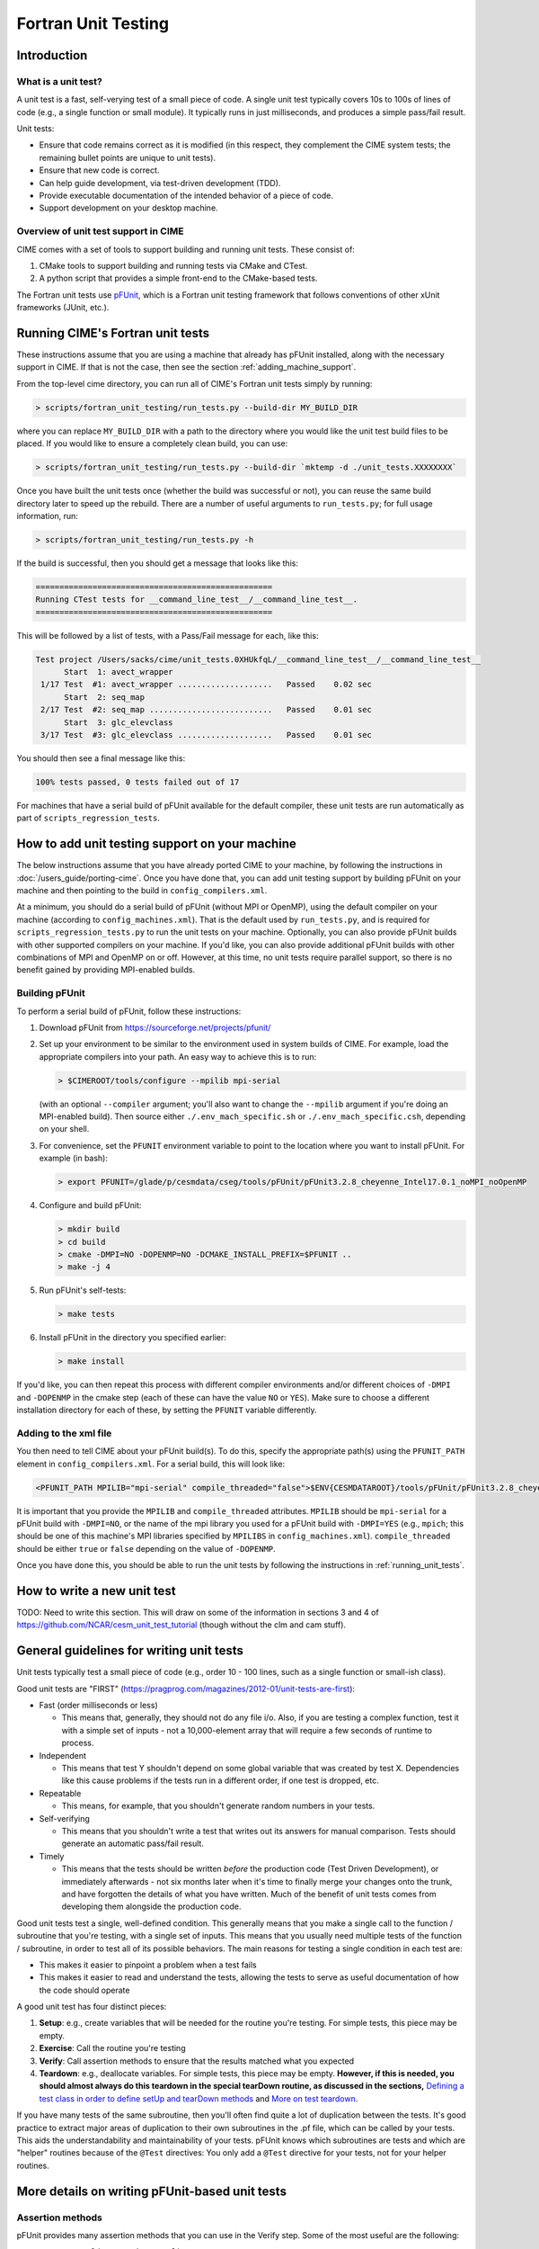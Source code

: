 .. _unit-testing:

Fortran Unit Testing
====================

Introduction
------------

What is a unit test?
~~~~~~~~~~~~~~~~~~~~

A unit test is a fast, self-verying test of a small piece of code.
A single unit test typically covers 10s to 100s of lines of code (e.g., a single function or small module).
It typically runs in just milliseconds, and produces a simple pass/fail result.

Unit tests:

* Ensure that code remains correct as it is modified (in this respect, they complement the CIME system tests; the remaining bullet points are unique to unit tests).

* Ensure that new code is correct.

* Can help guide development, via test-driven development (TDD).

* Provide executable documentation of the intended behavior of a piece of code.

* Support development on your desktop machine.

Overview of unit test support in CIME
~~~~~~~~~~~~~~~~~~~~~~~~~~~~~~~~~~~~~

CIME comes with a set of tools to support building and running unit tests.
These consist of:

#. CMake tools to support building and running tests via CMake and CTest.

#. A python script that provides a simple front-end to the CMake-based tests.

The Fortran unit tests use `pFUnit <https://sourceforge.net/projects/pfunit/>`_, which is a Fortran unit testing framework that follows conventions of other xUnit frameworks (JUnit, etc.).

.. _running_unit_tests:

Running CIME's Fortran unit tests
---------------------------------

These instructions assume that you are using a machine that already has pFUnit installed, along with the necessary support in CIME.
If that is not the case, then see the section :ref:`adding_machine_support`.

From the top-level cime directory, you can run all of CIME's Fortran unit tests simply by running:

.. code-block:: shell

   > scripts/fortran_unit_testing/run_tests.py --build-dir MY_BUILD_DIR

where you can replace ``MY_BUILD_DIR`` with a path to the directory where you would like the unit test build files to be placed.
If you would like to ensure a completely clean build, you can use:

.. code-block:: shell

   > scripts/fortran_unit_testing/run_tests.py --build-dir `mktemp -d ./unit_tests.XXXXXXXX`

Once you have built the unit tests once (whether the build was successful or not), you can reuse the same build directory later to speed up the rebuild.
There are a number of useful arguments to ``run_tests.py``; for full usage information, run:

.. code-block:: shell

   > scripts/fortran_unit_testing/run_tests.py -h

If the build is successful, then you should get a message that looks like this:

.. code-block:: none

   ==================================================
   Running CTest tests for __command_line_test__/__command_line_test__.
   ==================================================

This will be followed by a list of tests, with a Pass/Fail message for each, like this:

.. code-block:: none

   Test project /Users/sacks/cime/unit_tests.0XHUkfqL/__command_line_test__/__command_line_test__
         Start  1: avect_wrapper
    1/17 Test  #1: avect_wrapper ....................   Passed    0.02 sec
         Start  2: seq_map
    2/17 Test  #2: seq_map ..........................   Passed    0.01 sec
         Start  3: glc_elevclass
    3/17 Test  #3: glc_elevclass ....................   Passed    0.01 sec   

You should then see a final message like this:

.. code-block:: none

   100% tests passed, 0 tests failed out of 17

For machines that have a serial build of pFUnit available for the default compiler, these unit tests are run automatically as part of ``scripts_regression_tests``.

.. _adding_machine_support:

How to add unit testing support on your machine
-----------------------------------------------

The below instructions assume that you have already ported CIME to your machine, by following the instructions in :doc:`/users_guide/porting-cime`.
Once you have done that, you can add unit testing support by building pFUnit on your machine and then pointing to the build in ``config_compilers.xml``.

At a minimum, you should do a serial build of pFUnit (without MPI or OpenMP), using the default compiler on your machine (according to ``config_machines.xml``).
That is the default used by ``run_tests.py``, and is required for ``scripts_regression_tests.py`` to run the unit tests on your machine.
Optionally, you can also provide pFUnit builds with other supported compilers on your machine.
If you'd like, you can also provide additional pFUnit builds with other combinations of MPI and OpenMP on or off.
However, at this time, no unit tests require parallel support, so there is no benefit gained by providing MPI-enabled builds.

Building pFUnit
~~~~~~~~~~~~~~~

To perform a serial build of pFUnit, follow these instructions:

#. Download pFUnit from https://sourceforge.net/projects/pfunit/

#. Set up your environment to be similar to the environment used in system builds of CIME.
   For example, load the appropriate compilers into your path.
   An easy way to achieve this is to run:

   .. code-block:: shell

      > $CIMEROOT/tools/configure --mpilib mpi-serial

   (with an optional ``--compiler`` argument; you'll also want to change the ``--mpilib`` argument if you're doing an MPI-enabled build).
   Then source either ``./.env_mach_specific.sh`` or ``./.env_mach_specific.csh``, depending on your shell.

#. For convenience, set the ``PFUNIT`` environment variable to point to the location where you want to install pFUnit. For example (in bash):

   .. code-block:: shell

      > export PFUNIT=/glade/p/cesmdata/cseg/tools/pFUnit/pFUnit3.2.8_cheyenne_Intel17.0.1_noMPI_noOpenMP

#. Configure and build pFUnit:

   .. code-block:: shell

      > mkdir build
      > cd build
      > cmake -DMPI=NO -DOPENMP=NO -DCMAKE_INSTALL_PREFIX=$PFUNIT ..
      > make -j 4

#. Run pFUnit's self-tests:

   .. code-block:: shell

      > make tests

#. Install pFUnit in the directory you specified earlier:

   .. code-block:: shell

      > make install

If you'd like, you can then repeat this process with different compiler environments and/or different choices of ``-DMPI`` and ``-DOPENMP`` in the cmake step (each of these can have the value ``NO`` or ``YES``).
Make sure to choose a different installation directory for each of these, by setting the ``PFUNIT`` variable differently.

Adding to the xml file
~~~~~~~~~~~~~~~~~~~~~~

You then need to tell CIME about your pFUnit build(s).
To do this, specify the appropriate path(s) using the ``PFUNIT_PATH`` element in ``config_compilers.xml``.
For a serial build, this will look like:

.. code-block:: xml

     <PFUNIT_PATH MPILIB="mpi-serial" compile_threaded="false">$ENV{CESMDATAROOT}/tools/pFUnit/pFUnit3.2.8_cheyenne_Intel17.0.1_noMPI_noOpenMP</PFUNIT_PATH>

It is important that you provide the ``MPILIB`` and ``compile_threaded`` attributes.
``MPILIB`` should be ``mpi-serial`` for a pFUnit build with ``-DMPI=NO``, or the name of the mpi library you used for a pFUnit build with ``-DMPI=YES`` (e.g., ``mpich``; this should be one of this machine's MPI libraries specified by ``MPILIBS`` in ``config_machines.xml``).
``compile_threaded`` should be either ``true`` or ``false`` depending on the value of ``-DOPENMP``.

Once you have done this, you should be able to run the unit tests by following the instructions in :ref:`running_unit_tests`.

How to write a new unit test
----------------------------

TODO: Need to write this section.
This will draw on some of the information in sections 3 and 4 of https://github.com/NCAR/cesm_unit_test_tutorial (though without the clm and cam stuff).

General guidelines for writing unit tests
-----------------------------------------

Unit tests typically test a small piece of code (e.g., order 10 - 100 lines,
such as a single function or small-ish class).

Good unit tests are "FIRST"
(https://pragprog.com/magazines/2012-01/unit-tests-are-first):

* Fast (order milliseconds or less)

  * This means that, generally, they should not do any file i/o. Also, if you
    are testing a complex function, test it with a simple set of inputs - not a
    10,000-element array that will require a few seconds of runtime to process.

* Independent

  * This means that test Y shouldn't depend on some global variable that was
    created by test X. Dependencies like this cause problems if the tests run in
    a different order, if one test is dropped, etc.

* Repeatable

  * This means, for example, that you shouldn't generate random numbers in your
    tests.

* Self-verifying

  * This means that you shouldn't write a test that writes out its answers for
    manual comparison. Tests should generate an automatic pass/fail result.

* Timely

  * This means that the tests should be written *before* the production code
    (Test Driven Development), or immediately afterwards - not six months later
    when it's time to finally merge your changes onto the trunk, and have
    forgotten the details of what you have written. Much of the benefit of unit
    tests comes from developing them alongside the production code.

Good unit tests test a single, well-defined condition. This generally means that
you make a single call to the function / subroutine that you're testing, with a
single set of inputs. This means that you usually need multiple tests of the
function / subroutine, in order to test all of its possible behaviors. The main
reasons for testing a single condition in each test are:

* This makes it easier to pinpoint a problem when a test fails
* This makes it easier to read and understand the tests, allowing the tests to
  serve as useful documentation of how the code should operate

A good unit test has four distinct pieces:

#. **Setup**: e.g., create variables that will be needed for the routine you're
   testing. For simple tests, this piece may be empty.

#. **Exercise**: Call the routine you're testing

#. **Verify**: Call assertion methods to ensure that the results matched what
   you expected

#. **Teardown**: e.g., deallocate variables. For simple tests, this piece may be
   empty. **However, if this is needed, you should almost always do this
   teardown in the special tearDown routine, as discussed in the sections,**
   `Defining a test class in order to define setUp and tearDown methods`_ and
   `More on test teardown`_.

If you have many tests of the same subroutine, then you'll often find quite a
lot of duplication between the tests. It's good practice to extract major areas
of duplication to their own subroutines in the .pf file, which can be called by
your tests. This aids the understandability and maintainability of your
tests. pFUnit knows which subroutines are tests and which are "helper" routines
because of the ``@Test`` directives: You only add a ``@Test`` directive for your
tests, not for your helper routines.

More details on writing pFUnit-based unit tests
-----------------------------------------------

Assertion methods
~~~~~~~~~~~~~~~~~

pFUnit provides many assertion methods that you can use in the Verify step. Some
of the most useful are the following:

* ``@assertEqual(expected, actual)``

  * Ensures that expected == actual

  * Accepts an optional ``tolerance`` argument giving the tolerance for
    real-valued comparisons

* ``@assertLessThan(expected, actual)``

  * Ensures that expected < actual

* ``@assertGreaterThan(expected, actual)``

  * Ensures that expected > actual

* ``@assertLessThanOrEqual(expected, actual)``

* ``@assertGreaterThanOrEqual(expected, actual)``

* ``@assertTrue(condition)``

  * It's better to use the two-valued assertions above, if possible. For
    example, use ``@assertEqual(foo, bar)`` rather than ``@assertTrue(foo ==
    bar)``: the former gives more information if the test fails.

* ``@assertFalse(condition)``

* ``@assertIsFinite(value)``

  * Ensures that the result is not NaN or infinity

* ``@assertIsNan(value)``

  * Can be useful for failure checking, e.g., if your function returns NaN to
    signal an error

Comparison assertions accept an optional ``tolerance`` argument, which gives the
tolerance for real-valued comparisons.

In addition, all of the assertion methods accept an optional ``message``
argument, which gives a string that will be printed if the assertion fails. If
no message is provided, you will be pointed to the file and line number of the
failed assertion.

Defining a test class in order to define setUp and tearDown methods
~~~~~~~~~~~~~~~~~~~~~~~~~~~~~~~~~~~~~~~~~~~~~~~~~~~~~~~~~~~~~~~~~~~

As noted in the comments in ``test_circle.pf``, the definition of a test class
(here, ``TestCircle``) is optional. However, it's convenient to define a minimal
test class when you first write a new .pf file:

.. code-block:: none

  @TestCase
  type, extends(TestCase) :: TestCircle
   contains
     procedure :: setUp
     procedure :: tearDown
  end type TestCircle

Defining this test class allows you to take advantage of some useful pFUnit
features like the setUp and tearDown methods.

If you define this test class, then you also need to:

* Define setUp and tearDown subroutines. These can start out empty:

  .. code-block:: Fortran

    subroutine setUp(this)
      class(TestCircle), intent(inout) :: this
    end subroutine setUp

    subroutine tearDown(this)
      class(TestCircle), intent(inout) :: this
    end subroutine tearDown

* Add an argument to each test subroutine, of class ``TestCircle`` (or whatever
  you called your test class). By convention, this argument is named ``this``.

Code in the setUp method will be executed before each test. This is convenient
if you need to do some setup that is the same for every test.

Code in the tearDown method will be executed after each test. This is often used
to deallocate memory. See the section, `More on test teardown`_ for details.

You can add any data or procedures to the test class. Adding data is
particularly useful, as this can be a way for the setUp and tearDown methods to
interact with your tests: The setUp method can fill a class variable with data,
which can then be used by your tests (accessed via
``this%somedata``). Conversely, if you want the tearDown method to deallocate a
variable, that variable cannot be local to your test subroutine. Instead, you
can make the variable a member of the class, so that the tearDown method can
access it.

So, for example, if you have this variable in your test class (as in the
example):

.. code-block:: Fortran

  real(r8), pointer :: somedata(:)

Then ``somedata`` can be created in the setUp method (if it needs to be the same
for every test). Alternatively, it can be created in each test routine that
needs it (if it differs from test to test, or some tests don't need it at
all). Its creation can look like:

.. code-block:: Fortran

  allocate(this%somedata(5))
  this%somedata(:) = [1,2,3,4,5]

Then your tearDown method can have code like this:

.. code-block:: Fortran

  if (associated(this%somedata)) then
    deallocate(this%somedata)
  end if

More on test teardown
~~~~~~~~~~~~~~~~~~~~~

All of the tests in a single test executable - which, for CIME, typically means
all of the tests defined in all ``.pf`` files in a single test directory - will
execute one after another in one run of the executable. This means that, if you
don't clean up after yourself, tests can interact with each other. In the best
case, this can mean you get a memory leak. In the worst case, it can mean that
the pass / fail status of tests depends on what other tests have run before
them, making your unit tests unrepeatable and unreliable. **As a general rule,
you should deallocate any pointers that your test allocated, reset any global
variables to some known, initial state, and do other, similar cleanup for
resources that may be shared by multiple tests.**

As described in the section, `Defining a test class in order to define setUp and
tearDown methods`_, code in the tearDown method will be executed after each
test. This is often used to do cleanup operations after each test. **Any
teardown like this should generally happen in this tearDown method. This is
because, if an assertion fails, the test aborts. So any teardown code in the
test method (following the failed assert statement) is skipped, which can lead
other tests to fail or give unexpected results. But this tearDown method is
still called in this case, making it a safe place to put teardown that needs to
be done regardless of whether the test passed or failed (which is the case for
most teardown).** In order for this to work, you sometimes need to move
variables that might otherwise be subroutine-local to the class - because the
tearDown method can access class instance variables, but not subroutine-local
variables.

Note that, in Fortran2003, allocatable variables are automatically deallocated
when they go out of scope, but pointers are not. So you need to explicitly
deallocate any pointers that have been allocated, either in test setup or in the
execution of the routine you're testing.

CIME makes extensive use of global variables: variables declared in some module,
which may be used (directly or indirectly) by the routine you're testing. If
your test has allocated or modified any global variables, it is important to
reset them to their initial state in the teardown portion of the
test. (Incidentally, this is just one of many reasons to prefer explicit
argument-passing over the use of global variables.)

pFUnit documentation and examples
~~~~~~~~~~~~~~~~~~~~~~~~~~~~~~~~~

Some pFUnit documentation is available here: http://pfunit.sourceforge.net/

If you download pFUnit (from
http://sourceforge.net/projects/pfunit/), you can find more
extensive documentation and examples in the following places. Among other
things, this can show you other assertion methods that are available:

* documentation/pFUnit3-ReferenceManual.pdf

* Examples/

* tests/

  * These are tests of the pFUnit code itself, written in pFUnit. You can see
    many uses of pFUnit features in these tests.


Finding more documentation and examples in CIME
-----------------------------------------------

Documentation of the unit test build system
~~~~~~~~~~~~~~~~~~~~~~~~~~~~~~~~~~~~~~~~~~~

The CMake build infrastructure is in ``$CIMEROOT/src/externals/CMake``.

The infrastructure for building and running tests with ``run_tests.py`` is in
``$CIMEROOT/scripts/fortran_unit_testing``. That directory also contains some general
documentation about how to use the CIME unit test infrastructure (in the
``README`` file), and examples (in the ``Examples`` directory).

Finding more detailed examples
~~~~~~~~~~~~~~~~~~~~~~~~~~~~~~

At this point, there are many examples of unit tests in CIME, some simple and
some quite complex. You can find these by looking for files with the '.pf'
extension:

.. code-block:: shell

   > find . -name '*.pf'

You can also see examples of the unit test build scripts by viewing the
CMakeLists.txt files throughout the source tree.


